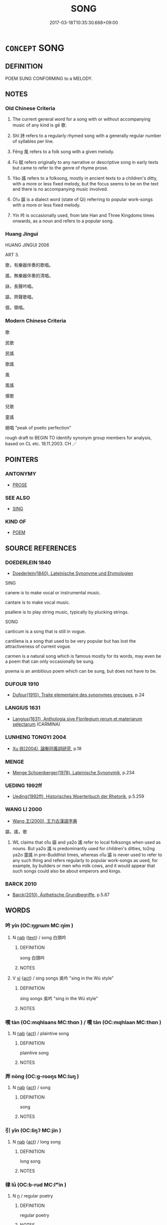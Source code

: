 # -*- mode: mandoku-tls-view -*-
#+TITLE: SONG
#+DATE: 2017-03-18T10:35:30.668+09:00        
#+STARTUP: content
* =CONCEPT= SONG
:PROPERTIES:
:CUSTOM_ID: uuid-32113a0e-629b-4c85-b23d-1962b85c9847
:SYNONYM+:  AIR
:SYNONYM+:  STRAIN
:SYNONYM+:  DITTY
:SYNONYM+:  MELODY
:SYNONYM+:  TUNE
:SYNONYM+:  NUMBER
:SYNONYM+:  TRACK
:SYNONYM+:  ANTHEM
:SYNONYM+:  HYMN
:SYNONYM+:  CHANTY
:SYNONYM+:  CHANTEY
:SYNONYM+:  BALLAD
:SYNONYM+:  ARIA
:TR_ZH: 歌
:TR_OCH: 歌
:END:
** DEFINITION

POEM SUNG CONFORMING to a MELODY.

** NOTES

*** Old Chinese Criteria
1. The current general word for a song with or without accompanying music of any kind is gē 歌.

2. Shī 詩 refers to a regularly rhymed song with a generally regular number of syllables per line.

3. Fēng 風 refers to a folk song with a given melody.

4. Fù 賦 refers originally to any narrative or descriptive song in early texts but came to refer to the genre of rhyme prose.

5. Yáo 謠 refers to a folksong, mostly in ancient texts to a children's ditty, with a more or less fixed melody, but the focus seems to be on the text and there is no accompanying music involved.

6. O!u 謳 is a dialect word (state of Qi) referring to popular work-songs with a more or less fixed melody.

7. Yín 吟 is occasionally used, from late Han and Three Kingdoms times onwards, as a noun and refers to a popular song.

*** Huang Jingui
HUANG JINGUI 2006

ART 3.

歌，有樂器伴奏的歌唱。

謠，無樂器伴奏的清唱。

詠，長聲吟唱。

謳，齊聲歌唱。

倡，領唱。

*** Modern Chinese Criteria
歌

民歌

民謠

歌謠

風

風謠

俚歌

兒歌

童謠

絕唱 "peak of poetic perfection"

rough draft to BEGIN TO identify synonym group members for analysis, based on CL etc. 18.11.2003. CH ／

** POINTERS
*** ANTONYMY
 - [[tls:concept:PROSE][PROSE]]

*** SEE ALSO
 - [[tls:concept:SING][SING]]

*** KIND OF
 - [[tls:concept:POEM][POEM]]

** SOURCE REFERENCES
*** DOEDERLEIN 1840
 - [[cite:DOEDERLEIN-1840][Doederlein(1840), Lateinische Synonyme und Etymologien]]

SING

canere is to make vocal or instrumental music.

cantare is to make vocal music.

psallere is to play string music, typically by plucking strings.



SONG

canticum is a song that is still in vogue.

cantilena is a song that used to be very popular but has lost the attractiveness of current vogue.

carmen is a natural song which is famous mostly for its words, may even be a poem that can only occasionally be sung.

poema is an ambitious poem which can be sung, but does not have to be.

*** DUFOUR 1910
 - [[cite:DUFOUR-1910][Dufour(1910), Traite elementaire des synonymes grecques]], p.24

*** LANGIUS 1631
 - [[cite:LANGIUS-1631][Langius(1631), Anthologia sive Florilegium rerum et materiarum selectarum]] (CARMINA)
*** LUNHENG TONGYI 2004
 - [[cite:LUNHENG-TONGYI-2004][Xu 徐(2004), 論衡同義詞研究]], p.18

*** MENGE
 - [[cite:MENGE][Menge Schoenberger(1978), Lateinische Synonymik]], p.234

*** UEDING 1992ff
 - [[cite:UEDING-1992ff][Ueding(1992ff), Historisches Woerterbuch der Rhetorik]], p.5.259

*** WANG LI 2000
 - [[cite:WANG-LI-2000][Wang 王(2000), 王力古漢語字典]]

謳，謠，歌

1. WL claims that o1u 謳 and ya2o 謠 refer to local folksongs when used as nouns.  But ya2o 謠 is predominantly used for children's ditties, to2ng ya2o 童謠 in pre-Buddhist times, whereas o1u 謳 is never used to refer to any such thing and refers regularly to popular work-songs as used, for example, by builders or men who milk cows, and it would appear that such songs could also be about emperors and kings.

*** BARCK 2010
 - [[cite:BARCK-2010][Barck(2010), Ästhetische Grundbegriffe]], p.5.87

** WORDS
   :PROPERTIES:
   :VISIBILITY: children
   :END:
*** 吟 yín (OC:ŋɡrɯm MC:ŋim )
:PROPERTIES:
:CUSTOM_ID: uuid-db180c53-95e9-4e5b-892f-3a0cd3d4235a
:Char+: 吟(30,4/7) 
:GY_IDS+: uuid-b6d10567-4c18-43b8-81e7-f8328125041e
:PY+: yín     
:OC+: ŋɡrɯm     
:MC+: ŋim     
:END: 
**** N [[tls:syn-func::#uuid-76be1df4-3d73-4e5f-bbc2-729542645bc8][nab]] {[[tls:sem-feat::#uuid-e8b7b671-bbc2-4146-ac30-52aaea08c87d][text]]} / song 白頭吟
:PROPERTIES:
:CUSTOM_ID: uuid-0e8336b2-2614-46a2-b81b-5f44eee6311e
:WARRING-STATES-CURRENCY: 3
:END:
****** DEFINITION

song 白頭吟

****** NOTES

**** V [[tls:syn-func::#uuid-c20780b3-41f9-491b-bb61-a269c1c4b48f][vi]] {[[tls:sem-feat::#uuid-f55cff2f-f0e3-4f08-a89c-5d08fcf3fe89][act]]} / sing songs 吳吟 "sing in the Wú style"
:PROPERTIES:
:CUSTOM_ID: uuid-63106b0a-4fc5-42ab-8123-adf414ca5d40
:END:
****** DEFINITION

sing songs 吳吟 "sing in the Wú style"

****** NOTES

*** 嘆 tàn (OC:mqhlaans MC:thɑn ) / 嘆 tān (OC:mqhlaan MC:thɑn )
:PROPERTIES:
:CUSTOM_ID: uuid-59e99908-f363-4b60-8df7-0e6eda5c6112
:Char+: 嘆(30,11/14) 
:Char+: 嘆(30,11/14) 
:GY_IDS+: uuid-adcb0851-7868-41d8-9ef9-a092e6cdbd06
:PY+: tàn     
:OC+: mqhlaans     
:MC+: thɑn     
:GY_IDS+: uuid-5e7543a6-0377-40a0-a16a-31ec3d800363
:PY+: tān     
:OC+: mqhlaan     
:MC+: thɑn     
:END: 
**** N [[tls:syn-func::#uuid-76be1df4-3d73-4e5f-bbc2-729542645bc8][nab]] {[[tls:sem-feat::#uuid-f55cff2f-f0e3-4f08-a89c-5d08fcf3fe89][act]]} / plaintive song
:PROPERTIES:
:CUSTOM_ID: uuid-9ff88247-6464-4746-a705-521ff41fa279
:WARRING-STATES-CURRENCY: 2
:END:
****** DEFINITION

plaintive song

****** NOTES

*** 弄 nòng (OC:ɡ-rooŋs MC:luŋ )
:PROPERTIES:
:CUSTOM_ID: uuid-08cd272e-e044-42cd-a5df-7fb53ffdb6ac
:Char+: 弄(55,4/7) 
:GY_IDS+: uuid-64adf00e-3a25-46f1-9918-4bffe9dc7d22
:PY+: nòng     
:OC+: ɡ-rooŋs     
:MC+: luŋ     
:END: 
**** N [[tls:syn-func::#uuid-76be1df4-3d73-4e5f-bbc2-729542645bc8][nab]] {[[tls:sem-feat::#uuid-f55cff2f-f0e3-4f08-a89c-5d08fcf3fe89][act]]} / song
:PROPERTIES:
:CUSTOM_ID: uuid-83fa5511-381f-47bf-bf3e-251aa575c15a
:END:
****** DEFINITION

song

****** NOTES

*** 引 yǐn (OC:liŋʔ MC:jin )
:PROPERTIES:
:CUSTOM_ID: uuid-66646cb0-e75b-4b67-a9ee-1406d9c35529
:Char+: 引(57,1/4) 
:GY_IDS+: uuid-b20a26b1-8eef-484a-9af4-448ce9d781c4
:PY+: yǐn     
:OC+: liŋʔ     
:MC+: jin     
:END: 
**** N [[tls:syn-func::#uuid-76be1df4-3d73-4e5f-bbc2-729542645bc8][nab]] {[[tls:sem-feat::#uuid-f55cff2f-f0e3-4f08-a89c-5d08fcf3fe89][act]]} / long song
:PROPERTIES:
:CUSTOM_ID: uuid-959407b9-197d-4b78-b2b1-a6020ea63408
:WARRING-STATES-CURRENCY: 2
:END:
****** DEFINITION

long song

****** NOTES

*** 律 lǜ (OC:b-rud MC:lʷin )
:PROPERTIES:
:CUSTOM_ID: uuid-42cb2a1e-6e32-4010-b72b-533815a36c88
:Char+: 律(60,6/9) 
:GY_IDS+: uuid-c4b8a873-9407-4ed5-b6f4-da3d7fdfa7ec
:PY+: lǜ     
:OC+: b-rud     
:MC+: lʷin     
:END: 
**** N [[tls:syn-func::#uuid-8717712d-14a4-4ae2-be7a-6e18e61d929b][n]] / regular poetry
:PROPERTIES:
:CUSTOM_ID: uuid-5f465510-400c-4cd2-bd0e-6e032d43f25f
:END:
****** DEFINITION

regular poetry

****** NOTES

*** 曲 qū (OC:khoɡ MC:khi̯ok )
:PROPERTIES:
:CUSTOM_ID: uuid-d4ce9d61-d9cf-4fcd-8c29-b5e86a7a9786
:Char+: 曲(73,2/6) 
:GY_IDS+: uuid-ea13601f-f6de-4551-8f18-d0bd3299420f
:PY+: qū     
:OC+: khoɡ     
:MC+: khi̯ok     
:END: 
**** SOURCE REFERENCES
***** WANG FENGYANG 1993
 - [[cite:WANG-FENGYANG-1993][Wang 王(1993), 古辭辨 Gu ci bian]], p.591.1

**** N [[tls:syn-func::#uuid-8717712d-14a4-4ae2-be7a-6e18e61d929b][n]] / song, tune
:PROPERTIES:
:CUSTOM_ID: uuid-91dd0a07-cbd6-44cb-96e2-367634e2bbfb
:WARRING-STATES-CURRENCY: 4
:END:
****** DEFINITION

song, tune

****** NOTES

*** 歌 gē (OC:klaal MC:kɑ )
:PROPERTIES:
:CUSTOM_ID: uuid-d716d0dd-64f2-4609-90a5-a8f13bf97217
:Char+: 歌(76,10/14) 
:GY_IDS+: uuid-cbf8d5e3-bfed-4dab-8f32-83ced98670c6
:PY+: gē     
:OC+: klaal     
:MC+: kɑ     
:END: 
**** N [[tls:syn-func::#uuid-8717712d-14a4-4ae2-be7a-6e18e61d929b][n]] {[[tls:sem-feat::#uuid-7bbb1c42-06ca-4f3b-81e5-682c75fe8eaa][object]]} / song; popular song (also that of primitive peoples etc) 人聲曰歌. 歌柯也. 所歌之言是其質也. 以聲吟詠有上下如草木之有柯葉也. 故兗冀言 ...
:PROPERTIES:
:CUSTOM_ID: uuid-9e7be8f5-6e08-484e-9420-de91eaa57ff5
:WARRING-STATES-CURRENCY: 4
:END:
****** DEFINITION

song; popular song (also that of primitive peoples etc)

 人聲曰歌. 歌柯也. 所歌之言是其質也. 以聲吟詠有上下如草木之有柯葉也. 故兗冀言 

 歌聲如柯也 Songs of humans are called gē. gē “song” is kē “branch.” The words sung, these are the substance. When using the voice one chants, the voice goes up and down, like plants and trees having stems and leaves. Thus in the Yuan and in the Jì areas they pronounce ky “sing” with a sound like kē “branch”.

****** NOTES

*** 聲 shēng (OC:qjeŋ MC:ɕiɛŋ )
:PROPERTIES:
:CUSTOM_ID: uuid-edfcbb37-4844-4fd7-b714-7f99eb9b62e9
:Char+: 聲(128,11/17) 
:GY_IDS+: uuid-6dff88f2-7e2c-4950-807d-605719232974
:PY+: shēng     
:OC+: qjeŋ     
:MC+: ɕiɛŋ     
:END: 
**** N [[tls:syn-func::#uuid-8717712d-14a4-4ae2-be7a-6e18e61d929b][n]] / song, pop song; folk song; tune
:PROPERTIES:
:CUSTOM_ID: uuid-43aaaa8e-b2c7-4ba5-8f53-0130f677cf20
:WARRING-STATES-CURRENCY: 3
:END:
****** DEFINITION

song, pop song; folk song; tune

****** NOTES

*** 行 xíng (OC:ɢraaŋ MC:ɦɣaŋ )
:PROPERTIES:
:CUSTOM_ID: uuid-5f26ff7c-d4df-4225-a4e1-de2e93631e40
:Char+: 行(144,0/6) 
:GY_IDS+: uuid-5bcb421a-9f44-49f1-9a24-acd3d89c18cb
:PY+: xíng     
:OC+: ɢraaŋ     
:MC+: ɦɣaŋ     
:END: 
**** N [[tls:syn-func::#uuid-8717712d-14a4-4ae2-be7a-6e18e61d929b][n]] / song
:PROPERTIES:
:CUSTOM_ID: uuid-4995e6dc-905c-4a53-8f20-4919a5c1927b
:WARRING-STATES-CURRENCY: 3
:END:
****** DEFINITION

song

****** NOTES

*** 詩 shī (OC:qhljɯ MC:ɕɨ )
:PROPERTIES:
:CUSTOM_ID: uuid-87adcb01-dff1-4c49-8c6c-b50d40205769
:Char+: 詩(149,6/13) 
:GY_IDS+: uuid-bf125c3b-5d21-4c18-bbb3-19020efdb16a
:PY+: shī     
:OC+: qhljɯ     
:MC+: ɕɨ     
:END: 
**** N [[tls:syn-func::#uuid-8717712d-14a4-4ae2-be7a-6e18e61d929b][n]] / song (note that one 歌s these songs)
:PROPERTIES:
:CUSTOM_ID: uuid-f222a20b-d911-4d73-ab15-16181aea9ae2
:WARRING-STATES-CURRENCY: 3
:END:
****** DEFINITION

song (note that one 歌s these songs)

****** NOTES

**** N [[tls:syn-func::#uuid-bdf5c789-bfd8-4a3d-b6f7-2123f345d770][npr]] {[[tls:sem-feat::#uuid-5fae11b4-4f4e-441e-8dc7-4ddd74b68c2e][plural]]} / the canonical Songs, particularly those collected in what is known later as Shijing
:PROPERTIES:
:CUSTOM_ID: uuid-22523192-0b1f-4aa8-bda2-dcb0c7f3d5e0
:WARRING-STATES-CURRENCY: 3
:END:
****** DEFINITION

the canonical Songs, particularly those collected in what is known later as Shijing

****** NOTES

**** N [[tls:syn-func::#uuid-bdf5c789-bfd8-4a3d-b6f7-2123f345d770][npr]] {[[tls:sem-feat::#uuid-e8b7b671-bbc2-4146-ac30-52aaea08c87d][text]]} / the Book of Songs
:PROPERTIES:
:CUSTOM_ID: uuid-9529c84b-cdef-4b06-8cfb-d96eb5ce16f0
:WARRING-STATES-CURRENCY: 3
:END:
****** DEFINITION

the Book of Songs

****** NOTES

******* Examples
LY 08.08; tr. CH

 「興於詩； [1] "One is inspired in the Songs;

 立於禮； [2] one is firmly established in the Rites;

 成於樂。」 [3] one achieves onself in Music.

*** 誦 sòng (OC:sɢloŋs MC:zi̯oŋ )
:PROPERTIES:
:CUSTOM_ID: uuid-3e1ddb0c-cbc4-4d2b-92f4-c9ce24a40719
:Char+: 誦(149,7/14) 
:GY_IDS+: uuid-55957136-2c4c-49b2-8e62-c6304273eef1
:PY+: sòng     
:OC+: sɢloŋs     
:MC+: zi̯oŋ     
:END: 
**** N [[tls:syn-func::#uuid-8717712d-14a4-4ae2-be7a-6e18e61d929b][n]] / song; poem
:PROPERTIES:
:CUSTOM_ID: uuid-d9e3b295-be36-4984-910d-52d5d8c53758
:END:
****** DEFINITION

song; poem

****** NOTES

*** 調 diào (OC:dɯɯws MC:deu )
:PROPERTIES:
:CUSTOM_ID: uuid-05b037fa-f728-4390-b757-97f911acde59
:Char+: 調(149,8/15) 
:GY_IDS+: uuid-58096280-4063-459b-a218-257476ca0403
:PY+: diào     
:OC+: dɯɯws     
:MC+: deu     
:END: 
**** N [[tls:syn-func::#uuid-8717712d-14a4-4ae2-be7a-6e18e61d929b][n]] / tune, air
:PROPERTIES:
:CUSTOM_ID: uuid-99f53967-0101-4efc-afdb-da959ff3c16e
:END:
****** DEFINITION

tune, air

****** NOTES

*** 謠 yáo (OC:k-lew MC:jiɛu )
:PROPERTIES:
:CUSTOM_ID: uuid-529ec13a-126e-45be-8899-1bcbce626012
:Char+: 謠(149,10/17) 
:GY_IDS+: uuid-61b21ff0-fb51-491f-a0b3-0ac91bb2ab0b
:PY+: yáo     
:OC+: k-lew     
:MC+: jiɛu     
:END: 
**** N [[tls:syn-func::#uuid-8717712d-14a4-4ae2-be7a-6e18e61d929b][n]] / song; ditty 童謠
:PROPERTIES:
:CUSTOM_ID: uuid-fd1a6d17-96d2-4c0e-b764-82b07e4a3e9b
:WARRING-STATES-CURRENCY: 4
:END:
****** DEFINITION

song; ditty 童謠

****** NOTES

*** 謳 ōu (OC:qoo MC:ʔu )
:PROPERTIES:
:CUSTOM_ID: uuid-4ff5c4ae-4ad0-451c-a3cb-c93898f11a54
:Char+: 謳(149,11/18) 
:GY_IDS+: uuid-6ce0b71e-e69d-4323-9c90-3571808a223a
:PY+: ōu     
:OC+: qoo     
:MC+: ʔu     
:END: 
**** N [[tls:syn-func::#uuid-8717712d-14a4-4ae2-be7a-6e18e61d929b][n]] / song
:PROPERTIES:
:CUSTOM_ID: uuid-8df32919-403b-4756-8821-d21260cdd4d2
:WARRING-STATES-CURRENCY: 3
:END:
****** DEFINITION

song

****** NOTES

*** 賦 fù (OC:pas MC:pi̯o )
:PROPERTIES:
:CUSTOM_ID: uuid-6206b13c-9e29-4141-bb21-dcfe344239f0
:Char+: 賦(154,8/15) 
:GY_IDS+: uuid-066eb596-0439-47dc-a114-d3c58d48b83f
:PY+: fù     
:OC+: pas     
:MC+: pi̯o     
:END: 
**** N [[tls:syn-func::#uuid-8717712d-14a4-4ae2-be7a-6e18e61d929b][n]] / rhyme prose
:PROPERTIES:
:CUSTOM_ID: uuid-8a65adff-8164-48f6-b44c-a634cfd574f7
:WARRING-STATES-CURRENCY: 5
:END:
****** DEFINITION

rhyme prose

****** NOTES

*** 雅 yǎ (OC:ŋɡraaʔ MC:ŋɣɛ )
:PROPERTIES:
:CUSTOM_ID: uuid-eedad8b9-0aac-4ed5-aef4-7398d773381e
:Char+: 雅(172,4/12) 
:GY_IDS+: uuid-a3ec6bd7-92e2-4aac-9618-e1d49b36a102
:PY+: yǎ     
:OC+: ŋɡraaʔ     
:MC+: ŋɣɛ     
:END: 
**** N [[tls:syn-func::#uuid-bdf5c789-bfd8-4a3d-b6f7-2123f345d770][npr]] / The Ya-style of poetry in the Book of Songs
:PROPERTIES:
:CUSTOM_ID: uuid-4036e64e-834f-4ad4-931d-02bd58e1cb21
:WARRING-STATES-CURRENCY: 4
:END:
****** DEFINITION

The Ya-style of poetry in the Book of Songs

****** NOTES

*** 章 zhāng (OC:kjaŋ MC:tɕi̯ɐŋ )
:PROPERTIES:
:CUSTOM_ID: uuid-0fcb7374-f666-4096-ad86-cc97e89817f8
:Char+: 章(180,2/11) 
:GY_IDS+: uuid-6577ecc0-6f53-441f-8fb2-cf630cdb1d9d
:PY+: zhāng     
:OC+: kjaŋ     
:MC+: tɕi̯ɐŋ     
:END: 
**** N [[tls:syn-func::#uuid-8717712d-14a4-4ae2-be7a-6e18e61d929b][n]] / stanza
:PROPERTIES:
:CUSTOM_ID: uuid-88b71f83-9b3b-47b4-bbb6-5d67a03c91ba
:WARRING-STATES-CURRENCY: 4
:END:
****** DEFINITION

stanza

****** NOTES

*** 頌 sòng (OC:sɢloŋs MC:zi̯oŋ )
:PROPERTIES:
:CUSTOM_ID: uuid-2e567c88-6181-42d5-b40a-17437b0ad0b0
:Char+: 頌(181,4/13) 
:GY_IDS+: uuid-5dc1b1ea-0c81-4a6e-be85-e666f8c7b19d
:PY+: sòng     
:OC+: sɢloŋs     
:MC+: zi̯oŋ     
:END: 
**** N [[tls:syn-func::#uuid-8717712d-14a4-4ae2-be7a-6e18e61d929b][n]] / Buddhist rhythmic chant; song
:PROPERTIES:
:CUSTOM_ID: uuid-d72180bb-5496-4825-97bf-f291ee2e1f19
:END:
****** DEFINITION

Buddhist rhythmic chant; song

****** NOTES

**** N [[tls:syn-func::#uuid-bdf5c789-bfd8-4a3d-b6f7-2123f345d770][npr]] / the sòng "Praise" part of the Book of Songs
:PROPERTIES:
:CUSTOM_ID: uuid-8820ae93-cd96-4242-adcb-1f4e3daf2987
:WARRING-STATES-CURRENCY: 4
:END:
****** DEFINITION

the sòng "Praise" part of the Book of Songs

****** NOTES

*** 風 fēng (OC:plum MC:puŋ )
:PROPERTIES:
:CUSTOM_ID: uuid-0200ffea-43ae-4351-8be0-c6ba952cd822
:Char+: 風(182,0/9) 
:GY_IDS+: uuid-5ebd0b82-459c-41a9-8e07-7556ee85d9c1
:PY+: fēng     
:OC+: plum     
:MC+: puŋ     
:END: 
**** N [[tls:syn-func::#uuid-8717712d-14a4-4ae2-be7a-6e18e61d929b][n]] / air, song
:PROPERTIES:
:CUSTOM_ID: uuid-1b322764-c1f0-413b-9fa8-f5d6ecd50a73
:WARRING-STATES-CURRENCY: 5
:END:
****** DEFINITION

air, song

****** NOTES

*** 九歌 jiǔgē (OC:kuʔ klaal MC:kɨu kɑ )
:PROPERTIES:
:CUSTOM_ID: uuid-5574bf46-ee41-48f2-8c68-3118d9ecfae4
:Char+: 九(5,1/2) 歌(76,10/14) 
:GY_IDS+: uuid-7724a604-307a-4b9a-af74-1dc72116d850 uuid-cbf8d5e3-bfed-4dab-8f32-83ced98670c6
:PY+: jiǔ gē    
:OC+: kuʔ klaal    
:MC+: kɨu kɑ    
:END: 
**** N [[tls:syn-func::#uuid-a8e89bab-49e1-4426-b230-0ec7887fd8b4][NP]] / Nine Songs in praise of water, fire, metal, woodearth and grain (the 六府）and the three political tas...
:PROPERTIES:
:CUSTOM_ID: uuid-4541c48e-96c5-4026-bddb-329144018b36
:END:
****** DEFINITION

Nine Songs in praise of water, fire, metal, woodearth and grain (the 六府）and the three political tasks

****** NOTES

*** 商歌 shānggē (OC:qhjaŋ klaal MC:ɕi̯ɐŋ kɑ )
:PROPERTIES:
:CUSTOM_ID: uuid-8bfd7bb3-be2e-4177-978a-5318483710ef
:Char+: 商(30,8/11) 歌(76,10/14) 
:GY_IDS+: uuid-ce5dfd21-7d74-4fe9-9abb-f28f250a6144 uuid-cbf8d5e3-bfed-4dab-8f32-83ced98670c6
:PY+: shāng gē    
:OC+: qhjaŋ klaal    
:MC+: ɕi̯ɐŋ kɑ    
:END: 
*** 山歌 shāngē (OC:sreen klaal MC:ʂɣɛn kɑ )
:PROPERTIES:
:CUSTOM_ID: uuid-7b301cc8-3ac7-4a1a-8f29-c83c175b612d
:Char+: 山(46,0/3) 歌(76,10/14) 
:GY_IDS+: uuid-4036a1cc-c9d4-4692-a50a-1e8cd26a8c14 uuid-cbf8d5e3-bfed-4dab-8f32-83ced98670c6
:PY+: shān gē    
:OC+: sreen klaal    
:MC+: ʂɣɛn kɑ    
:END: 
**** N [[tls:syn-func::#uuid-a8e89bab-49e1-4426-b230-0ec7887fd8b4][NP]] / popular erotic lyric
:PROPERTIES:
:CUSTOM_ID: uuid-69f40770-01a7-4f13-8b7c-1387adcc0863
:END:
****** DEFINITION

popular erotic lyric

****** NOTES

*** 樂府 yuèfǔ (OC:ŋɡraawɡ poʔ MC:ŋɣɔk pi̯o )
:PROPERTIES:
:CUSTOM_ID: uuid-ace213a7-98dd-4587-b875-ba4714d6be84
:Char+: 樂(75,11/15) 府(53,5/8) 
:GY_IDS+: uuid-a928552d-e919-4cdc-9f96-326eb52bb56d uuid-5b6bb7b0-ef5e-421d-96b8-90028205e458
:PY+: yuè fǔ    
:OC+: ŋɡraawɡ poʔ    
:MC+: ŋɣɔk pi̯o    
:END: 
**** N [[tls:syn-func::#uuid-8717712d-14a4-4ae2-be7a-6e18e61d929b][n]] / HAN: folk song
:PROPERTIES:
:CUSTOM_ID: uuid-d961d479-b211-4224-8ad0-ecc3c6d58d20
:WARRING-STATES-CURRENCY: 3
:END:
****** DEFINITION

HAN: folk song

****** NOTES

*** 法頌 fǎsòng (OC:pab sɢloŋs MC:pi̯ɐp zi̯oŋ )
:PROPERTIES:
:CUSTOM_ID: uuid-15b7003a-e4e1-46e5-bf93-ca2f7a46f64e
:Char+: 法(85,5/8) 頌(181,4/13) 
:GY_IDS+: uuid-bcc31133-8ffb-45d4-aeeb-442e8943f17e uuid-5dc1b1ea-0c81-4a6e-be85-e666f8c7b19d
:PY+: fǎ sòng    
:OC+: pab sɢloŋs    
:MC+: pi̯ɐp zi̯oŋ    
:END: 
**** N [[tls:syn-func::#uuid-db0698e7-db2f-4ee3-9a20-0c2b2e0cebf0][NPab]] {[[tls:sem-feat::#uuid-e8b7b671-bbc2-4146-ac30-52aaea08c87d][text]]} / Buddhist ode
:PROPERTIES:
:CUSTOM_ID: uuid-4e46c704-6711-435b-ae22-6f7f93a15d18
:END:
****** DEFINITION

Buddhist ode

****** NOTES

*** 童謠 tóngyáo (OC:dooŋ k-lew MC:duŋ jiɛu )
:PROPERTIES:
:CUSTOM_ID: uuid-c6dedb0f-02e1-4964-9abf-65e8aef1334f
:Char+: 童(117,7/12) 謠(149,10/17) 
:GY_IDS+: uuid-8a083e17-7df1-4d7c-8e90-5ca79ce72eb6 uuid-61b21ff0-fb51-491f-a0b3-0ac91bb2ab0b
:PY+: tóng yáo    
:OC+: dooŋ k-lew    
:MC+: duŋ jiɛu    
:END: 
**** N [[tls:syn-func::#uuid-a8e89bab-49e1-4426-b230-0ec7887fd8b4][NP]] / children's ditty
:PROPERTIES:
:CUSTOM_ID: uuid-a60808f3-9f89-4a3d-850b-dbd5f4cbffc4
:WARRING-STATES-CURRENCY: 3
:END:
****** DEFINITION

children's ditty

****** NOTES

*** 歌謠 gēyáo (OC:klaal k-lew MC:kɑ jiɛu )
:PROPERTIES:
:CUSTOM_ID: uuid-0e04275e-3a2e-4d30-8f7e-6e4b76bd75ff
:Char+: 謌(149,10/17) 謠(149,10/17) 
:GY_IDS+: uuid-e32b6b65-7a9f-4b4b-b788-56fa91524cb5 uuid-61b21ff0-fb51-491f-a0b3-0ac91bb2ab0b
:PY+: gē yáo    
:OC+: klaal k-lew    
:MC+: kɑ jiɛu    
:END: 
**** N [[tls:syn-func::#uuid-a8e89bab-49e1-4426-b230-0ec7887fd8b4][NP]] {[[tls:sem-feat::#uuid-5fae11b4-4f4e-441e-8dc7-4ddd74b68c2e][plural]]} / folksongs
:PROPERTIES:
:CUSTOM_ID: uuid-b3e93e81-02d8-4487-bb08-4f0cdc13473e
:END:
****** DEFINITION

folksongs

****** NOTES

*** 賦頌 fùsòng (OC:pas sɢloŋs MC:pi̯o zi̯oŋ )
:PROPERTIES:
:CUSTOM_ID: uuid-b20e5a85-aa45-44bc-a88f-0f532d247536
:Char+: 賦(154,8/15) 頌(181,4/13) 
:GY_IDS+: uuid-066eb596-0439-47dc-a114-d3c58d48b83f uuid-5dc1b1ea-0c81-4a6e-be85-e666f8c7b19d
:PY+: fù sòng    
:OC+: pas sɢloŋs    
:MC+: pi̯o zi̯oŋ    
:END: 
**** N [[tls:syn-func::#uuid-a8e89bab-49e1-4426-b230-0ec7887fd8b4][NP]] {[[tls:sem-feat::#uuid-f8182437-4c38-4cc9-a6f8-b4833cdea2ba][nonreferential]]} / songs of all kinds
:PROPERTIES:
:CUSTOM_ID: uuid-171b606a-6fe0-467e-8335-b92582e043bc
:END:
****** DEFINITION

songs of all kinds

****** NOTES

*** 成 chéng (OC:djeŋ MC:dʑiɛŋ )
:PROPERTIES:
:CUSTOM_ID: uuid-d2093c31-785a-41bf-9614-35cf150898ce
:Char+: 成(62,2/7) 
:GY_IDS+: uuid-267730e0-be39-4e07-8516-1f546c7c591b
:PY+: chéng     
:OC+: djeŋ     
:MC+: dʑiɛŋ     
:END: 
**** N [[tls:syn-func::#uuid-8717712d-14a4-4ae2-be7a-6e18e61d929b][n]] / stanza, complete part; full round of a tune
:PROPERTIES:
:CUSTOM_ID: uuid-e3392bcf-e589-478a-8119-c16c283c5697
:END:
****** DEFINITION

stanza, complete part; full round of a tune

****** NOTES

*** 辭 cí (OC:zɯ MC:zɨ )
:PROPERTIES:
:CUSTOM_ID: uuid-db3238f9-0ae2-45bc-bc13-70dbe8a3f2dd
:Char+: 辭(160,12/19) 
:GY_IDS+: uuid-a9fa8a69-991d-4793-8898-af3638799125
:PY+: cí     
:OC+: zɯ     
:MC+: zɨ     
:END: 
**** N [[tls:syn-func::#uuid-76be1df4-3d73-4e5f-bbc2-729542645bc8][nab]] {[[tls:sem-feat::#uuid-e8b7b671-bbc2-4146-ac30-52aaea08c87d][text]]} / text to a tune; text of a song
:PROPERTIES:
:CUSTOM_ID: uuid-5ee91910-5560-4e8c-8ce5-1bc4226d2870
:END:
****** DEFINITION

text to a tune; text of a song

****** NOTES

*** 亂 luàn (OC:ɡ-roons MC:lʷɑn )
:PROPERTIES:
:CUSTOM_ID: uuid-a82acc68-bc84-4cd1-88fa-81e5839a254d
:Char+: 亂(5,12/13) 
:GY_IDS+: uuid-8817e9ab-5c2e-455f-bcf5-a2beca1a4a2c
:PY+: luàn     
:OC+: ɡ-roons     
:MC+: lʷɑn     
:END: 
**** N [[tls:syn-func::#uuid-8717712d-14a4-4ae2-be7a-6e18e61d929b][n]] / last stanza in a rhyme prose poem 賦
:PROPERTIES:
:CUSTOM_ID: uuid-13ca6f35-6992-4bda-951d-8d27d7d87485
:END:
****** DEFINITION

last stanza in a rhyme prose poem 賦

****** NOTES

** BIBLIOGRAPHY
bibliography:../core/tlsbib.bib
